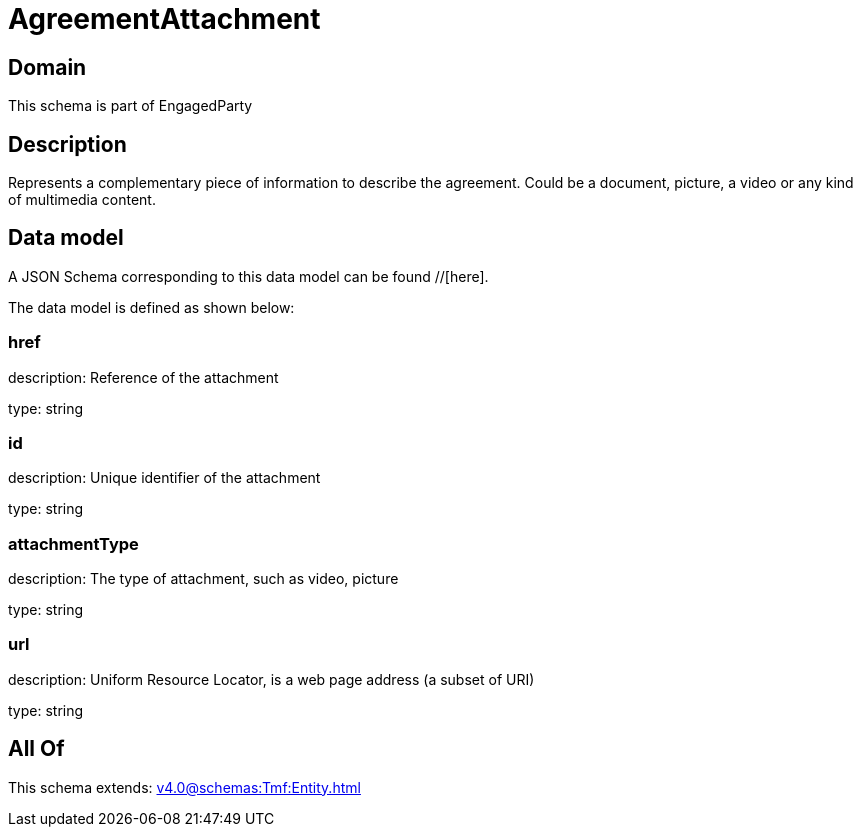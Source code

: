= AgreementAttachment

[#domain]
== Domain

This schema is part of EngagedParty

[#description]
== Description
Represents a complementary piece of information to describe the agreement. Could be a document, picture, a video or any kind of multimedia content.


[#data_model]
== Data model

A JSON Schema corresponding to this data model can be found //[here].

The data model is defined as shown below:


=== href
description: Reference of the attachment

type: string


=== id
description: Unique identifier of the attachment

type: string


=== attachmentType
description: The type of attachment, such as video, picture

type: string


=== url
description: Uniform Resource Locator, is a web page address (a subset of URI)

type: string


[#all_of]
== All Of

This schema extends: xref:v4.0@schemas:Tmf:Entity.adoc[]
